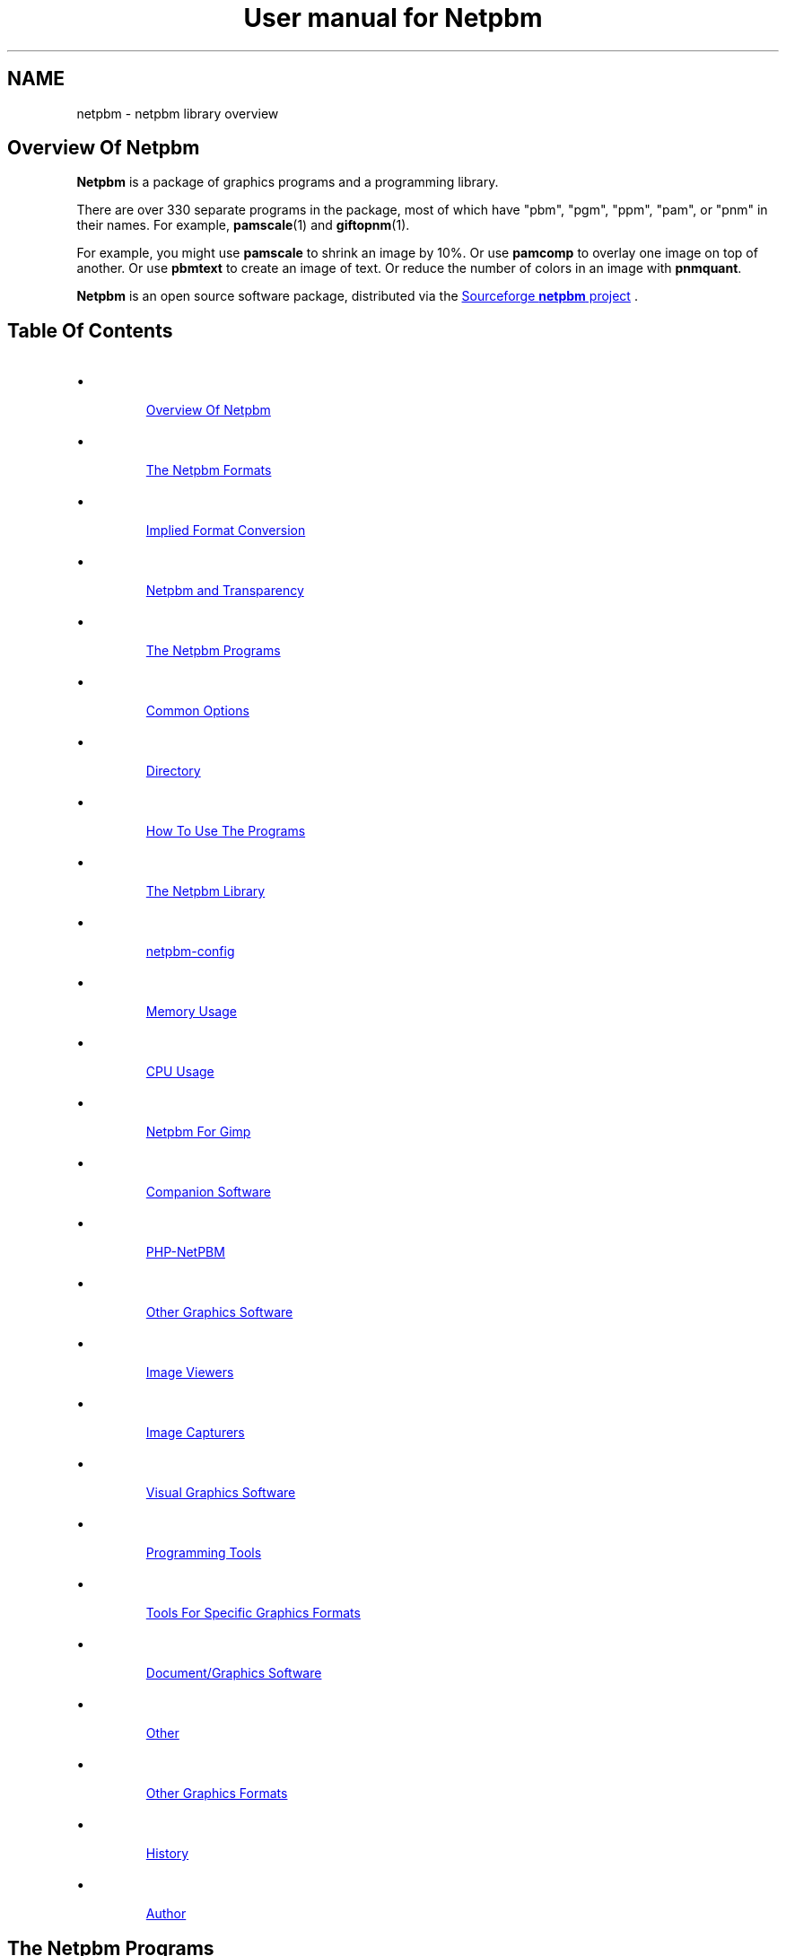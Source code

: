\
.\" This man page was generated by the Netpbm tool 'makeman' from HTML source.
.\" Do not hand-hack it!  If you have bug fixes or improvements, please find
.\" the corresponding HTML page on the Netpbm website, generate a patch
.\" against that, and send it to the Netpbm maintainer.
.TH "User manual for Netpbm" 0 "08 August 2020" "netpbm documentation"

.SH NAME
netpbm - netpbm library overview

.UN overview
.SH Overview Of Netpbm
.UN overview
.PP
\fBNetpbm\fP is a package of graphics programs and a programming
library.  
.PP
 There are over 330 separate programs in the package, most of
which have "pbm", "pgm", "ppm", "pam", or "pnm" in their names.  For example,
.BR "pamscale" (1)\c
\& and
.BR "giftopnm" (1)\c
\&.
.PP
For example, you might use \fBpamscale\fP to shrink an image by
10%.  Or use \fBpamcomp\fP to overlay one image on top of another.
Or use \fBpbmtext\fP to create an image of text.  Or reduce the number
of colors in an image with \fBpnmquant\fP.
.PP
\fBNetpbm\fP is an open source software package, distributed via
the 
.UR http://sourceforge.net/projects/netpbm
Sourceforge  \fBnetpbm\fP project
.UE
\&.

.UN index
.SH Table Of Contents

.IP \(bu

.UR #overview
Overview Of Netpbm
.UE
\&
.IP \(bu

.UR #formats
The Netpbm Formats
.UE
\&

.IP \(bu

.UR #impconv
Implied Format Conversion
.UE
\&
.IP \(bu

.UR #transparency
Netpbm and Transparency
.UE
\&
  
.IP \(bu

.UR #programs
The Netpbm Programs
.UE
\&

.IP \(bu

.UR #commonoptions
Common Options
.UE
\&
.IP \(bu

.UR #directory
Directory
.UE
\&
.IP \(bu

.UR #prognotes
How To Use The Programs
.UE
\&
  
.IP \(bu

.UR #libnetpbm
The Netpbm Library
.UE
\&
.IP \(bu

.UR #config
netpbm-config
.UE
\&
.IP \(bu

.UR #memoryusage
Memory Usage
.UE
\&
.IP \(bu

.UR #cpuusage
CPU Usage
.UE
\&
.IP \(bu

.UR #netpbmforgimp
Netpbm For Gimp
.UE
\&
.IP \(bu

.UR #companion
Companion Software
.UE
\&

.IP \(bu

.UR #phpnetpbm
PHP-NetPBM
.UE
\&
  
.IP \(bu

.UR #othersoftware
Other Graphics Software
.UE
\&

.IP \(bu

.UR #viewers
Image Viewers
.UE
\&
.IP \(bu

.UR #capturers
Image Capturers
.UE
\&
.IP \(bu

.UR #visual
Visual Graphics Software
.UE
\&
.IP \(bu

.UR #programmingtools
Programming Tools
.UE
\&
.IP \(bu

.UR #toolsforformats
Tools For Specific Graphics Formats
.UE
\&
.IP \(bu

.UR #document
Document/Graphics Software
.UE
\&
.IP \(bu

.UR #otherothersoftware
Other
.UE
\&
  
.IP \(bu

.UR #otherfmt
Other Graphics Formats
.UE
\&
.IP \(bu

.UR #history
History
.UE
\&
.IP \(bu

.UR #author
Author
.UE
\&


.UN programs
.SH The Netpbm Programs
.PP
The Netpbm programs are generally useful run by a person from a
command shell, but are also designed to be used by programs.  A common
characteristic of Netpbm programs is that they are simple, fundamental
building blocks.  They are most powerful when stacked in pipelines.
Netpbm programs do not use graphical user interfaces and do not seek
input from a user.  The only programs that display graphics at all are
the very primitive display programs \fBpamx\fP and \fBppmsvgalib\fP,
and they don't do anything but that.
.PP
Each of these programs has its own manual, as linked in the
directory below.
.PP
The Netpbm programs can read and write files greater than 2 GiB wherever
the underlying system can.  There may be exceptions where the programs use
external libraries (The JPEG library, etc.) to access files and the external
library does not have large file capability.  Before Netpbm 10.15 (April
2003), no Netpbm program could read a file that large.

.UN commonoptions
.SS Common Options
.PP
There are a few options that are present on all programs that are based
on the Netpbm library, including virtually all Netpbm programs.  These
are not mentioned in the individual manuals for the programs.
.PP
You can use two hyphens instead of one on these options if you like.



.TP
\fB-quiet\fP
 Suppress all informational messages that would otherwise be
issued to Standard Error.  (To be precise, this only works to the
extent that the program in question implements the Netpbm convention
of issuing all informational messages via the \fBpm_message()\fP
service of the Netpbm library).

.TP
\fB-version\fP
Instead of doing anything else, report the version of the
\fBlibnetpbm\fP library linked with the program (it may have been
linked statically into the program, or dynamically linked at run
time).  Normally, the Netpbm programs and the library are installed
at the same time, so this tells you the version of the program and all
the other Netpbm files it uses as well.

.TP
\fB-plain\fP
If the program generates an image in PNM format, generate it in the
"plain" (aka "ascii") version of the format, as opposed to the "raw" (aka
"binary") version.
.sp
Note that the other Netpbm format, PAM, does not have plain and raw
versions, so this option has no effect on a program that generates PAM output.
.sp
This option was introduced in Netpbm 10.10 (October 2002).  From Netpbm 10.32
(February 2006) through Netpbm 10.62 (March 2013), the option is invalid with
a program that generates PAM output (instead of ignoring the option, the
program fails).
     


.UN directory
.SS Directory
.PP
Here is a complete list of all the Netpbm programs (with links to
their manuals):
.PP
.BR "Netpbm program directory" (1)\c
\&


.UN prognotes
.SS How To Use The Programs
.PP
As a collection of primitive tools, the power of Netpbm is multiplied
by the power of all the other unix tools you can use with them.  These
notes remind you of some of the more useful ways to do this.  Often,
when people want to add high level functions to the Netpbm tools, they
have overlooked some existing tool that, in combination with Netpbm,
already does it.
.PP
Often, you need to apply some conversion or edit to a whole bunch of files.
.PP
As a rule, Netpbm programs take one input file and produce one output file,
usually on Standard Output.  This is for flexibility, since you so often 
have to pipeline many tools together.
.PP
Here is an example of a shell command to convert all your of PNG files
(named *.png) to JPEG files named *.jpg:
.nf
for i in *.png; do pngtopam $i | ppmtojpeg >`basename $i .png`.jpg; done
.fi
.PP
Or you might just generate a stream of individual shell commands, one
per file, with awk or perl.  Here's how to brighten 30 YUV images that
make up one second of a movie, keeping the images in the same files:

.nf
ls *.yuv
   | perl -ne 'chomp;
   print yuvtoppm $_ | pambrighten -value +100 | ppmtoyuv >tmp$$.yuv;
   mv tmp$$.yuv $_ 
   '
   | sh
.fi
.PP
The tools \fBfind\fP (with the \fB-exec\fP option) and 
\fBxargs\fP are also useful for simple manipulation of groups of files.
.PP
Some shells' "process substitution" facility can help where a
non-Netpbm program expects you to identify a disk file for input and
you want it to use the result of a Netpbm manipulation.  Say
the hypothetical program \fBprintcmyk\fP
takes the filename of a Tiff CMYK file as input and what you have is a
PNG file 
\fBabc.png\fP.

Try:
.nf
printcmyk <({ pngtopam abc.png | pnmtotiffcmyk ; })
.fi
.PP
It works in the other direction too, if you have a program that
makes you name its output file and you want the output to go through a
Netpbm tool.


.UN formats
.SH The Netpbm Formats
.PP
All of the programs work with a set of graphics formats called the 
"netpbm" formats.  Specifically, these formats are
.BR "pbm" (5)\c
\&,
.BR "pgm" (5)\c
\&,
.BR "ppm" (5)\c
\&,
and
.BR "pam" (5)\c
\&.

The first three of these are sometimes known generically as
"pnm".

Many of the Netpbm programs convert from a Netpbm format to another
format or vice versa.  This is so you can use the Netpbm programs to
work on graphics of any format.  It is also common to use a
combination of Netpbm programs to convert from one non-Netpbm format
to another non-Netpbm format.  Netpbm has converters for about 100
graphics formats, and as a package Netpbm lets you do more graphics
format conversions than any other computer graphics facility.
.PP
The Netpbm formats are all raster formats, i.e. they describe an image
as a matrix of rows and columns of pixels.  In the PBM format, the
pixels are black and white.  In the PGM format, pixels are shades of
gray.  In the PPM format, the pixels are in full color.  The PAM format
is more sophisticated.  A replacement for all three of the other formats,
it can represent matrices of general data including but not limited to
black and white, grayscale, and color images.
.PP
Programs designed to work with PBM images have "pbm" in their names.
Programs designed to work with PGM, PPM, and PAM images similarly have
"pgm", "ppm", and "pam" in their names.
.PP
All Netpbm programs designed to read PGM images see PBM images as if
they were PGM too.  All Netpbm programs designed to read PPM images
see PGM and PBM images as if they were PPM.  See 
.UR #impconv
 Implied Format Conversion
.UE
\&.
.PP
 Programs that have "pnm" in their names read PBM, PGM,
and PPM but unlike "ppm" programs, they distinguish between
those formats and their function depends on the format.  For example,
.BR "pnmtopng" (1)\c
\& creates a black and white PNG
output image if its input is PBM or PGM, but a color PNG output image
if its input is PPM.  And \fBpnmrotate\fP produces an output image of
the same format as the input.  A hypothetical \fBppmrotate\fP program
would also read all three PNM input formats, but would see them all as
PPM and would always generate PPM output.
.PP
Programs that have "pam" in their names read all the Netpbm
formats: PBM, PGM, PPM, and PAM.  They sometimes treat them all as if
they are PAM, using an implied conversion, but often they recognize
the individual formats and behave accordingly, like a "pnm" program
does.  See 
.UR #impconv
Implied Format Conversion
.UE
\&.
.PP
Finally, there are subformats of PAM that are equivalent to PBM,
PGM, and PPM respectively, and Netpbm programs designed to read
PBM, PGM, and/or PPM see those PAM images as if they were the former.
For example, \fBppmhist\fP can analyze a PAM image of tuple type
RGB (i.e. a color image) as if it were PPM.
.PP
 If it seems wasteful to you to have three separate PNM formats, be
aware that there is a historical reason for it.  In the beginning,
there were only PBMs.  PGMs came later, and then PPMs.  Much later
came PAM, which realizes the possibility of having just one aggregate
format.
.PP
The formats are described in the specifications of
.BR "pbm" (5)\c
\&,
.BR "pgm" (5)\c
\&,
.BR "ppm" (5)\c
\&,
and
.BR "pam" (5)\c
\&.

.UN impconv
.SS Implied Format Conversion
.PP
A program that uses the PGM library subroutines to read an image
can read a PBM image as well as a PGM image.  The program sees the PBM
image as if it were the equivalent PGM image, with a maxval of 255.
\fBnote:\fP This sometimes confuses people who are looking
at the formats at a lower layer than they ought to be because a zero
value in a PBM raster means white, while a zero value in a PGM raster
means black.
.PP
A program that uses the PPM library subroutines to read an image
can read a PGM image as well as a PPM image and a PBM image as well as
a PGM image.  The program sees the PBM or PGM image as if it were the
equivalent PPM image, with a maxval of 255 in the PBM case and the
same maxval as the PGM in the PGM case.
.PP
A program that uses the PAM library subroutines to read an image
can read a PBM, PGM, or PPM image as well as a PAM image.  The program
sees a PBM image as if it were the equivalent PAM image with tuple
type \fBBLACKANDWHITE\fP.  It sees a PGM image as if it were the
equivalent PAM image with tuple type \fBGRAYSCALE\fP.  It sees a PPM
image as if it were the equivalent PAM image with tuple type
\fBRGB\fP.  But the program actually can see deeper if it wants to.
It can tell exactly which format the input was and may respond
accordingly.  For example, a PAM program typically produces output in
the same format as its input.
.PP
A program that uses the PGM library subroutines to read an image
can read a PAM image as well a PGM image, if the PAM is a grayscale or
black and white visual image.  That canonically means the PAM has a
depth of 1 and a tuple type of GRAYSCALE or BLACKANDWHITE, but
most Netpbm programs are fairly liberal and will take any PAM at all,
ignoring all but the first plane.
.PP
There is a similar implied conversion for PPM library subroutines
reading PAM.  There is nothing similar for PBM, so if you need for a
PBM program to read a PAM image, run it through \fBpamtopnm\fP.


.UN transparency
.SS Netpbm and Transparency
.PP
In many graphics formats, there's a means of indicating that certain
parts of the image are wholly or partially transparent, meaning that
if it were displayed "over" another image, the other image
would show through there.  Netpbm formats deliberately omit that
capability, since their purpose is to be extremely simple.
.PP
In Netpbm, you handle transparency via a transparency mask in a
separate (slightly redefined) PGM image.  In this pseudo-PGM, what
would normally be a pixel's intensity is instead an opaqueness value.
See
.BR "pgm" (5)\c
\&.
.BR "pamcomp" (1)\c
\& is an example of a program that uses
a PGM transparency mask.
.PP
Another means of representing transparency information has recently
developed in Netpbm, using PAM images.  In spite of the argument given
above that Netpbm formats should be too simple to have transparency
information built in, it turns out to be extremely inconvenient to
have to carry the transparency information around separately.  This is
primarily because Unix shells don't provide easy ways to have networks
of pipelines.  You get one input and one output from each program in a
pipeline.  So you'd like to have both the color information and the
transparency information for an image in the same pipe at the same
time.
.PP
For that reason, some new (and recently renovated) Netpbm programs
recognize and generate a PAM image with tuple type RGB_ALPHA or
GRAYSCALE_ALPHA, which contains a plane for the transparency
information.  See
.BR "the PAM specification" (5)\c
\&.




.UN libnetpbm
.SH The Netpbm Library
.PP
The Netpbm programming library,
.BR "libnetpbm" (3)\c
\&, makes it easy to write programs
that manipulate graphic images.  Its main function is to read and
write files in the Netpbm formats, and because the Netpbm package
contains converters for all the popular graphics formats, if your
program reads and writes the Netpbm formats, you can use it with any
formats.
.PP
But the library also contain some utility functions, such as character
drawing and RGB/YCrCb conversion.
.PP
The library has the conventional C linkage.  Virtually all programs
in the Netpbm package are based on the Netpbm library.


.UN config
.SH netpbm-config
.PP
In a standard installation of Netpbm, there is a program named
\fBnetpbm-config\fP in the regular program search path.  We don't
consider this a Netpbm program -- it's just an ancillary part of a
Netpbm installation.  This program tells you information about the
Netpbm installation, and is intended to be run by other programs that
interface with Netpbm.  In fact, \fBnetpbm-config\fP is really a
configuration file, like those you typically see in the \fI/etc/\fP
directory of a Unix system.
.PP
Example:
.nf
    $netpbm-config --datadir
    /usr/local/netpbm/data
.fi

If you write a program that needs to access a Netpbm data file, it can
use such a shell command to find out where the Netpbm data files are.
.PP
\fBnetpbm-config\fP is the only file that must be installed in
a standard directory (it must be in a directory that is in the default
program search path).  You can use \fBnetpbm-config\fP as a bootstrap
to find all the other Netpbm files.
.PP
There is no detailed documentation of \fBnetpbm-config\fP.  If you're
in a position to use it, you should have no trouble reading the file
itself to figure out how to use it.

.UN memoryusage
.SH Memory Usage
.PP
An important characteristic that varies among graphics software is
how much memory it uses, and how.  Does it read an entire image into
memory, work on it there, then write it out all at once?  Does it read one
and write one pixel at a time?  In Netpbm, it differs from one program
to the next, but there are some generalizations we can make.
.PP
Most Netpbm programs keep one row of pixels at a time in memory.
Such a program reads a row from an input file, processes it, then
writes a row to an output file.  Some programs execute algorithms that
can't work like that, so they keep a small window of rows in memory.
Others must keep the entire image in memory.  If you think of what job
the program does, you can probably guess which one it does.
.PP
When Netpbm keeps a pixel in memory, it normally uses a lot more
space for it than it occupies in the Netpbm image file format.
.PP
The older programs (most of Netpbm) use 12 bytes per pixel.  This
is true even for a PBM image, for which it only really takes one bit
to totally describe the pixel.  Netpbm does this expansion to make
implementing the programs easier -- it uses the same format regardless
of the type of image.
.PP
Newer programs use the "pam" family of library functions
internally, which use memory a little differently.  These functions are
designed to handle generic tuples with a variable numbers of planes, so no
fixed size per-tuple storage is possible.  A program of this type uses 4 bytes
per sample (a tuple is composed of samples), plus a pointer (4-8 bytes) per
tuple.  In a graphic image, a tuple is a pixel.  So an ordinary color image
takes 16-20 bytes per pixel.
.PP
When considering memory usage, it is important to remember that
memory and disk storage are equivalent in two ways:


.IP \(bu
Memory is often virtual, backed by swap space on disk storage.  So
accessing memory may mean doing disk I/O.

.IP \(bu
Files are usually cached and buffered, so that accessing a disk file
may just mean accessing memory.

.PP
This means that the consequences of whether a program works from
the image file or from a memory copy are not straightforward.
.PP
Note that an image takes a lot less space in a Netpbm format file,
and therefore in an operating system's file cache, than in Netpbm's
in-memory format.  In non-Netpbm image formats, the data is even
smaller.  So reading through an input file multiple times instead of
keeping a copy in regular memory can be the best use of memory, and many
Netpbm programs do that.  But some files can't be read multiple times.
In particular, you can't rewind and re-read a pipe, and a pipe is
often the input for a Netpbm program.  Netpbm programs that re-read
files detect such input files and read them into a temporary file,
then read that temporary file multiple times.
.PP
A few Netpbm programs use an in-memory format that is just one bit
per pixel.  These are programs that convert between PBM and a format that
has a raster format very much like PBM's.  In this case, it would actually
make the program more complicated (in addition to much slower) to use
Netpbm's generic 12 byte or 8 byte pixel representation.
.PP
By the way, the old axiom that memory is way faster than disk is not
necessarily true.  On small systems, it typically is true, but on a
system with a large network of disks, especially with striping, it is
quite easy for the disk storage to be capable of supplying data faster
than the CPU can use it.

.UN cpuusage
.SH CPU Usage
.PP
People sometimes wonder what CPU facilities Netpbm programs and the
Netpbm programming library use.  The programs never depend on particular
features existing (assuming they're compiled properly), but the speed
and cost of running a program varies depending upon the CPU features.
.PP
Note that when you download a binary that someone else compiled, even
though it appears to be compiled properly for your machine, it may be compiled
improperly for that machine if it is old, because the person who compiled it
may have chosen to exploit features of newer CPUs in the line.  For example,
an x86 program may be compiled to use instructions that are present on an
80486, but not on an 80386.  You would probably not know this until you run
the program and it crashes.
.PP
But the default build options almost always build binaries that are as
backward compatible with old CPUs as possible.  An exception is a build for a
64 bit x86 CPU.  While the builder could build a program that runs on a 32 bit
x86, it does not do so by default.  A default build builds a program will not
run on an older 32-bit-only x86 CPU.
.PP
One common build option is to use MMX/SSE operands with x86 CPUs.
Those are not available on older x86 CPUs.  The builder by default does not
generate code that uses MMX/SSE when building for 32 bit x86 CPUs, but
does when building for 64 bit x86. 
.PP
One area of particular importance is floating point arithmetic.
The Netpbm image formats are based on integers, and Netpbm arithmetic
is done with integers where possible.  But there is one significant
area that is floating point: programs that must deal with light
intensity.  The Netpbm formats use integers that are proportional to
brightness, and brightness is exponentially related to light
intensity.  The programs have to keep the intermediate intensity
values in floating point in order not to lose precision.  And the
conversion (gamma function) between the two is heavy-duty floating
point arithmetic.

Programs that mix pixels together have to combine light intensity, so
they do heavy floating point.  Three of the most popular Netpbm
programs do that:
.BR "\fBpamscale\fP" (1)\c
\&
(shrink/expand an image),
.BR "\fBpamcomp\fP" (1)\c
\&
(overlay an image over another one), and
.BR "\fBpamditherbw\fP" (1)\c
\& (Make a black and white
image that approximates a grayscale image).
.PP
The Netpbm image formats use 16 bit integers.  The Netpbm code uses
"unsigned int" size integers to work with them.


.UN netpbmforgimp
.SH Netpbm For Gimp
.PP
The Gimp is a visual image editor for Unix and X, so it does the kinds
of things that Netpbm does, but interactively in a user-friendly way.
The Gimp knows a variety of graphics file formats and image transformations,
but you can extend it with plugins.
.PP
A particularly easy way to write a Gimp plugin is to write a Netpbm program
(remember that a fundamental mission of Netpbm is make writing image
manipulation programs easy) and then use \fB
.UR http://netpbm2gimp.sourceforge.net/
netpbm2gimp
.UE
\&\fP to compile
that same source code into a Gimp plugin.
.PP
You can turn a program that converts from a certain graphics file format
to Netpbm format into a Gimp \fIload\fP plugin.  Likewise, you
can turn a program that converts \fIto\fP a certain graphics format
\fIfrom\fP Netpbm format into a Gimp \fIstore\fP plugin.  Finally,
a program that transforms images in Netpbm format can become a
\fIprocess\fP plugin.
.PP
And the \fBnetpbm2gimp\fP project has already packaged for you a few
hundred of the Netpbm programs as Gimp plugins.  With this package you can,
for example, edit an image in any of the arcane graphics file formats that
Netpbm understands but no other image editor in existence does.


.UN companion
.SH Companion Software

.UN phpnetpbm
.SS PHP-NetPBM
.PP
If you're using Netpbm to do graphics for a website, you can invoke
the Netpbm programs from a PHP script.  To make this even easier,
check out 
.UR http://sourceforge.net/projects/phpnetpbm
PHP-NetPBM
.UE
\&,
a PHP class that interacts with Netpbm.  Its main goal is to decrease the
pain of using Netpbm when working with images in various formats.  It
includes macro commands to perform manipulations on many files.
.PP
I can't actually recommend PHP-NetPBM.  I spent some time staring
at it and was unable to make sense of it.  Some documentation is in
fractured English and other is in an unusual character set.  But a PHP
expert might be able to figure it out and get some use out of it.

.UN othersoftware
.SH Other Graphics Software
.PP
Netpbm contains primitive building blocks.  It certainly is not a
complete graphics software library.

.UN othercmdline
.SS Command Line Programs
.PP
\fBImageMagick\fP does many of the same things - mainly the more
popular ones - that Netpbm does, including conversion between popular
formats and basic editing.  \fBconvert\fP, \fBmogrify\fP, \fBmontage\fP, and
\fBanimate\fP are popular programs from the \fBImageMagick\fP
package.  \fBImageMagick\fP runs on Unix, Windows, Windows NT, Macintosh, and
VMS.
.PP
\fBImageMagick\fP also contains the program \fBdisplay\fP, which is a
.UR #viewers
viewer
.UE
\& and 
.UR #visual
visual editor
.UE
\&.

.UN viewers
.SS Image Viewers
.PP
The first thing you will want to make use of any of these tools is a
viewer.  (On GNU/Linux, you can use Netpbm's \fBpamx\fP or \fBppmsvgalib\fP
in a pinch, but it is pretty limiting).  \fBzgv\fP is a good full service
viewer to use on a GNU/Linux system with the SVGALIB graphics display driver
library.  You can find \fBzgv\fP
at \fB
.UR ftp://ftp.ibiblio.org/pub/Linux/apps/graphics/viewers/svga
ftp://ftp.ibiblio.org/pub/Linux/apps/graphics/viewers/svga
.UE
\&.\fP
.PP
\fBzgv\fP even has a feature in it wherein you can visually crop
an image and write an output file of the cropped image using
.BR "pamcut" (1)\c
\&.

See the \fB-s\fP option to \fBzgv\fP.
.PP
For the X inclined, there is also \fBxzgv\fP.
.PP
\fBxwud\fP (X Window Undump) is a classic application program in the X
Window System that displays an image in an X window.  It takes the special X
Window Dump format as input; you can use
Netpbm's
.BR "\fBpnmtoxwd\fP" (1)\c
\& to create it.  You're
probably better off just using Netpbm's
.BR "\fBpamx\fP" (1)\c
\&.
.PP
\fBxloadimage\fP and its extension \fBxli\fP are also common
ways to display a graphic image in X.
.PP
\fBgqview\fP is a more modern X-based image viewer.
.PP
\fBqiv\fP is a small, very fast viewer for X.
.PP
To play mpeg movies, such as produced by \fBppmtompeg\fP,
try
.BR "mplayer" (1)\c
\& or
\fB
.UR http://sourceforge.net/projects/xine
xine
.UE
\&.\fP
.PP
See \fB
.UR ftp://metalab.unc.edu/pub/Linux/apps/graphics/viewers/X
ftp://metalab.unc.edu/pub/Linux/apps/graphics/viewers/X
.UE
\&\fP.

.UN capturers
.SS Image Capturers
.PP
\fBxwd\fP (X Window Dump), a classic application program in the X Window
System, captures the contents of an X window, in its own special image format,
called X Window Dump File.  You can use
Netpbm's
.BR "\fBxwdtopnm\fP" (1)\c
\& to turn it into something
more useful.
.PP
.UR http://www.rcdrummond.net/fbdump/
\fBfbdump\fP
.UE
\&
Capturers the current contents of a video display on the local computer
and generates a PPM image of it.  It works with Linux framebuffer devices.


.UN visual
.SS Visual Graphics Software
.PP
Visual graphics software is modern point-and-click software that
displays an image and lets you work on it and see the results as you go.
This is fundamentally different from what Netpbm programs do.
.PP
\fBxv\fP is a very old and very popular simple image editor in the
Unix world.  It does not have much in the way of current support,
or maintenance, though.
.PP
Gimp is a visual image editor for Unix and the X Window System, in the same
category as the more famous, less capable, and much more expensive Adobe
Photoshop, etc. for Windows.
See \fB
.UR http://www.gimp.org
http://www.gimp.org
.UE
\&\fP.  And you can
add most of Netpbm's function to Gimp
using 
.UR http://netpbm2gimp.sourceforge.net/
Netpbm2gimp
.UE
\&.
.PP
\fBImageMagick\fP contains the program \fBdisplay\fP, which is another
visual image editor.  It has fewer functions than Gimp.  This program uses the
X Window System.  The package also contains 
.UR #othercmdline
command line
.UE
\& graphics programs.
.PP
Electric Eyes, \fBkuickshow\fP, and \fBgthumb\fP are also visual
editors for the X/Window system, and \fBKView\fP and \fBgwenview\fP
are specifically for KDE.

.UN programmingtools
.SS Programming Tools
.PP
If you're writing a program in C to draw and manipulate images, check out
.UR https://github.com/libgd/libgd
gd
.UE
\&.  Netpbm contains a C library
for drawing images (\fBlibnetpbm\fP's "ppmd" routines), but it is 
not as capable or documented as \fBgd\fP.  There are wrapper libraries
available for Perl, PHP, and other language.
.PP
You can easily run any Netpbm program from a C program with
the \fBpm_system\fP function from the Netpbm programming library, but that is
less efficient than \fBgd\fP functions that do the same thing.
.PP
.UR http://cairographics.org/
Cairo
.UE
\& is similar.
.PP
\fBIlib\fP is a C subroutine library with functions for adding
text to an image (as you might do at a higher level with
\fBpbmtext\fP, \fBpamcomp\fP, etc.).  It works with Netpbm input and
output.  Find it at \fB
.UR http://www.k5n.us/Ilib.php
k5n.us
.UE
\&\fP.
Netpbm also includes character drawing functions in the
.BR "libnetpbm" (3)\c
\& library, but they do not have as
fancy font capabilities (see
.BR "ppmdraw" (1)\c
\&
for an example of use of the Netpbm character drawing functions).
.PP
.UR http://www.pango.org/
Pango
.UE
\& is another text rendering
library, with an emphasis on internationalization.
.PP
Pango and Cairo complement each other and work well together.
.PP
\fBGD\fP is a library of graphics routines that is part of PHP.
It has a subset of Netpbm's functions and has been found to resize
images more slowly and with less quality.

.UN toolsforformats
.SS Tools For Specific Graphics Formats
.PP
\fBmencode\fP, which is part of the
.BR "mplayer" (1)\c
\& package,
creates movie files.  It's like a much more advanced version of
.BR "\fBppmtompeg\fP" (1)\c
\&, without the Netpbm
building block simplicity.
.PP
.UR http://mjpeg.sourceforge.net
\fBMJPEGTools\fP
.UE
\& is software
for dealing with the MJPEG movie format.
.PP
To create an animated GIF, or extract a frame from one, use
\fBgifsicle\fP.  \fBgifsicle\fP converts between animated GIF and
still GIF, and you can use \fBpamtogif\fP and \fBgiftopnm\fP to
connect up to all the Netpbm utilities.  See \fB
.UR http://www.lcdf.org/gifsicle
http://www.lcdf.org/gifsicle
.UE
\&\fP.
.PP
To convert an image of text to text (optical character recognition
- OCR), use \fBgocr\fP (think of it as an inverse of \fBpbmtext\fP).
See \fB 
.UR http://jocr.sourceforge.net/
http://jocr.sourceforge.net/
.UE
\&\fP.
.PP
\fB
.UR http://schaik.com/pngsuite
http://schaik.com/pngsuite
.UE
\&\fP
contains a PNG test suite -- a whole bunch of PNG images exploiting the
various features of the PNG format.
.PP
Other versions of Netpbm's \fBpnmtopng\fP/\fBpngtopam\fP are at
.BR "
http://www.schaik.com/png/pnmtopng.html" (1)\c
\&.
.PP
The version in Netpbm was actually based on that package a long time
ago, and you can expect to find better exploitation of the PNG format,
especially recent enhancements, in that package.  It may be a little
less consistent with the Netpbm project and less exploitive of recent
Netpbm format enhancements, though.
.PP
\fB
.UR http://pngwriter.sourceforge.net
pngwriter
.UE
\&\fP is a
C++ library for creating PNG images.  With it, you plot an image pixel
by pixel.  You can also render text with the FreeType2 library.
.PP
\fBjpegtran\fP Does some of the same transformations as Netpbm is
famous for, but does them specifically on JPEG files and does them
without loss of information.  By contrast, if you were to use Netpbm,
you would first decompress the JPEG image to Netpbm format, then
transform the image, then compress it back to JPEG format.  In that
recompression, you lose a little image information because JPEG is a
lossy compression.  Of course, only a few kinds of lossless
transformation are possible.  \fBjpegtran\fP comes with the
Independent JPEG Group's (
.UR http://www.ijg.org
http://www.ijg.org)
.UE
\& JPEG library.
.PP
 Some tools to deal with EXIF files (see also Netpbm's
.BR "jpegtopnm" (1)\c
\& and
.BR "pnmtojpeg" (1)\c
\&):

To dump (interpret) an EXIF header: Exifdump ((
.UR http://www.math.u-psud.fr/~bousch/exifdump.py
http://www.math.u-psud.fr/~bousch/exifdump.py)
.UE
\&)
or 
.UR http://www.sentex.net/~mwandel/jhead
Jhead
.UE
\&.
.PP
A Python EXIF library and dumper: 
.UR http://pyexif.sourceforge.net.
http://pyexif.sourceforge.net.
.UE
\&
.PP
Here's some software to work with IOCA (Image Object Content
Architecture): 
.UR http://www.forminnovation.com
ImageToolbox
.UE
\& ($2500, demo
available).  This can convert from TIFF -> IOCA and back again.
.PP
.UR https://ameri-imager.software.informer.com/
Ameri-Imager
.UE
\& is
an image and video editor.  ($40 Windows only).
.PP
\fBpnm2ppa\fP converts to HP's "Winprinter" format (for
HP 710, 720, 820, 1000, etc).  It is a superset of Netpbm's
\fBpbmtoppa \fP and handles, notably, color.  However, it is more of
a printer driver than a Netpbm-style primitive graphics building
block.  See 
.UR http://sourceforge.net/projects/pnm2ppa
The Pnm2ppa /Sourceforge Project
.UE
\&
.PP
\fBDjVuLibre\fP is a package of software for using the DjVu
format.  It includes viewers, browser plugins, decoders, simple
encoders, and utilities.  The encoders and decoders can convert
between DjVu and PNM.  See 
.UR http://djvu.sourceforge.net/
 the DjVu website.
.UE
\&


.UN document
.SS Document/Graphics Software
.PP
There is a large class of software that does document processing,
and that is somewhat related to graphics because documents contain
graphics and a page of a document is for many purposes a graphic
image.  Because of this slight intersection with graphics, I cover
document processing software here briefly, but it is for the most part
beyond the scope of this document.
.PP
First, we look at where Netpbm meets document processing.
\fBpstopnm\fP converts from Postscript and PDF to PNM.  It
effectively renders the document into images of printed pages.
\fBpstopnm\fP is nothing but a convenient wrapper for 
.UR http://www.ghostscript.com/
Ghostscript
.UE
\&, and in particular
Netpbm-format device drivers that are part of it.  \fBpnmtops\fP and
\fBpbmtoepsi\fP convert a PNM image to a Postscript program for
printing the image.  But to really use PDF and Postscript files, you
generally need more complex document processing software.
.PP
Adobe invented Postscript and PDF and products from Adobe are for many
purposes the quintessential Postscript and PDF tools.
.PP
Adobe's free Acrobat Reader displays PDF and converts to
Postscript.  The Acrobat Reader for unix has a program name of
"acroread" and the -toPostScript option (also see the
-level2 option) is useful.
.PP
Other software from Adobe, available for purchase, interprets and creates
Postscript and PDF files.  "Distill" is a program that converts Postscript to
PDF.
.PP
.UR http://www.foolabs.com/xpdf/
\fBxpdf\fP
.UE
\& also reads PDF
files.
.PP
GSview, ghostview, gv, ggv, and kghostview are some other viewers for
Postscript and PDF files.
.PP
The program \fBps2pdf\fP, part of Ghostscript, converts from Postscript
to PDF.
.PP
.BR "bmpp" (1)\c
\& converts from
Netpbm and other formats to PDF.
  
.PP
Two packages that produce more kinds of Encapsulated Postscript
than the Netpbm programs, including compressed kinds, are
.BR "bmpp" (1)\c
\& and 
.UR http://imgtops.sourceforge.net/
imgtops
.UE
\&.
.PP
\fBdvips\fP converts from DVI format to Postscript.  DVI is the format
that Tex produces.  Netpbm can convert from Postscript to PNM.  Thus, you
can use these in combination to work with Tex/Latex documents graphically.
.PP
.UR http://wvware.sourceforge.net
\fBwvware\fP
.UE
\& converts
a Microsoft Word document (.doc file) to various other formats.  While
the web page doesn't seem to mention it, it reportedly can extract an
embedded image in a Word document as a PNG.
.PP
.UR http://www.verypdf.com/artprint
Document Printer
.UE
\&
converts various print document formats (Microsoft Word, PDF, HTML, etc.)
to various graphic image formats.  ($38, Windows only).
.PP
Latex2html converts Latex document source to HTML document source.
Part of that involves graphics, and Latex2html uses Netpbm tools for
some of that.  But Latex2html through its history has had some rather
esoteric codependencies with Netpbm.  Older Latex2html doesn't work
with current Netpbm.  Latex2html-99.2beta8 works, though.

.UN otherothersoftware
.SS Other
.PP
The \fBfile\fP program looks at a file and tells you what kind of
file it is.  It recognizes most of the graphics formats with which
Netpbm deals, so it is pretty handy for graphics work.  Netpbm's
.BR "anytopnm" (1)\c
\& program depends on \fBfile.\fP
See 
\fB
.UR ftp://ftp.astron.com/pub/file
ftp://ftp.astron.com/pub/file
.UE
\&\fP.
.PP
The 
.UR http://www.cs.utah.edu/gdc/projects/urt
Utah Raster Toolkit
.UE
\& from the 
.UR http://www.cs.utah.edu/gdc
Geometric Design And Computation group
.UE
\& in the Department of Computer Science at University of
Utah serves a lot of the same purpose as Netpbm, but without the emphasis on
format conversions.  This package is based on the RLE format, which you can
convert to and from the Netpbm formats.
.PP
\fBIvtools\fP is a suite of free X Window System drawing editors for
Postscript, Tex, and web graphics production, as well as an embeddable
and extendable vector graphic shell.  It uses the Netpbm facilities.
See \fB
.UR http://www.ivtools.org
http://www.ivtools.org
.UE
\&\fP.
.PP
Chisato Yamauchi <cyamauch@ir.isas.jaxa.jp> has written a free
c/Fortran graphic library: 
.UR http://www.ir.isas.jaxa.jp/~cyamauch/eggx_procall/
EGGX/ProCall
.UE
\&.
He says he tried to write the ultimate easy-to-use graphic kit for X.  It is
for drawing upon an X11 window, but for storage, it outputs PPM.  He suggests
Netpbm to convert to other formats.
.PP
The program \fBmorph\fP morphs one image into another.  It uses
Targa format images, but you can use \fBtgatoppm\fP and
\fBppmtotga\fP to deal with that format.  You have to use the
graphical (X/Tk) Xmorph to create the mesh files that you must feed to
\fBmorph\fP.  \fBmorph\fP is part of the Xmorph package.  See \fB
.UR http://xmorph.sourceforge.net/
http://xmorph.sourceforge.net/
.UE
\&\fP.


.UN otherfmt
.SH Other Graphics Formats
.PP
People never seem to tire of inventing new graphics formats, often
completely redundant with pre-existing ones.  Netpbm cannot keep up
with them.  Here is a list of a few that we know Netpbm does
\fInot\fP handle (yet).
.PP
Various commercial Windows software handles dozens of formats that
Netpbm does not, especially formats typically used with Windows programs.
ImageMagick is probably the most used free image format converter and it
also handles lots of formats Netpbm does not.



.IP \(bu
WebP was announced by Google in October 2010 as a more compressed
replacement for JFIF (aka JPEG) on the web.

.IP \(bu
JPEG-LS is similar to JFIF (aka JPEG) except that it is capable of
representing all the information in any raster image, so you could convert
from, say, PNM, without losing any
information.  
.UR http://charls.codeplex.com
CharLS
.UE
\& is a programming
library for JPEG-LS.


.IP \(bu
Lossless JPEG is a similarly lossless variation of JPEG.  It predates
every other lossless JPEG variation, but had only brief interest.  You can
find code for encoding and decoding Lossless JPEG
on 
.UR https://github.com/thorfdbg/libjpeg
GitHub
.UE
\&.

.IP \(bu
JPEG XR offers greater dynamic range, a wider range of colors, and more
efficient compression than JFIF (aka JPEG).  Windows and Internet Explorer
understand this format, starting with Windows 7 and Internet Explorer 9, along
with many other programs.  This format was previously known as Windows Media
Photo and HD Photo.

.IP \(bu
Direct Draw Surface (DDS)is the de facto standard wrapper format for S3
texture compression, as used in all modern realtime graphics applications.
Besides Windows-based tools, there is a \fBGimp\fP plugin for this format.

.IP \(bu
DjVu is a web-centric format and software platform for
distributing documents and images.  Promoters say it is a good
replacement for PDF, PS, TIFF, JFIF(JPEG), and GIF for distributing scanned
documents, digital documents, or high-resolution pictures, because it
downloads faster, displays and renders faster, looks nicer on a
screen, and consumes less client resources than competing formats.
.sp
For more information, see 
.UR http://djvu.sourceforge.net/
 the DjVu website.
.UE
\&

.IP \(bu
 
.UR http://www.web3d.org/x3d/specifications/vrml
VRML (Virtual Reality Modelling Language)
.UE
\&

.IP \(bu

CALS (originated by US Department Of Defense, favored by architects).
It is described in this 1997 listing of graphics formats:
.UR http://www.faqs.org/faqs/graphics/fileformats-faq/part3/
 http://www.faqs.org/faqs/graphics/fileformats-faq/part3/
.UE
\&.  CALS
has at times been an abbreviation of various things, all of which appear
to be essentially the same format, but possibly slightly different:


.IP \(bu
Computer Aided Logistics Support
.IP \(bu
Computer Aided Acquisition and Logistics Support
.IP \(bu
Continuous Acquisition and Life-cycle Support
.IP \(bu
Commerce At Light Speed



The US Navy publishes 
.UR https://www.navsea.navy.mil/Home/Warfare-Centers/NSWC-Carderock/Resources/Technical-Information-Systems/IETMs/Specifications-Standards/CALS-Standards/
specs
.UE
\&
for it.

.IP \(bu

array formats dx, general, netcdf, CDF, hdf, cm
.IP \(bu

CGM+

.IP \(bu
HDR formats OpenEXR, SGI TIFF LogLuv, floating point TIFF,
Radiance RGBE

.IP \(bu
Windows Meta File (.WMF).  Libwmf converts from WMF to things like
Latex, PDF, PNG.  Some of these can be input to Netpbm.

.IP \(bu
Microsoft Word .doc format.  Microsoft keeps a proprietary hold on
this format.  Any software you see that can handle it is likely to
cost money.

.IP \(bu
RTF

.IP \(bu

DXF (AutoCAD)
.IP \(bu

IOCA (Image Object Content Architecture)
The specification of this format is documented by IBM:
.UR http://publibz.boulder.ibm.com/epubs/pdf/c3168055.pdf
 Data Stream and Object Architectures: Image Object Content Architecture Reference
.UE
\&.  See above for software that processes this format.

.IP \(bu
OpenEXR is an HDR format (like
.BR "PFM" (1)\c
\&).
See 
.UR http://www.openexr.com
 http://www.openexr.com
.UE
\&.

.IP \(bu
Xv Visual Schnauzer thumbnail image.  This is a rather antiquated
format used by the Xv program.  In Netpbm circles, it is best known
for the fact that it is very similar to Netpbm formats and uses the
same signature ("P7") as PAM because it was developed as
sort of a fork of the Netpbm format specifications.

.IP \(bu
YUV 4:2:0, aka YUV 420, and the similar YUV 4:4:4, YUV 4:2:2,
YUV 4:1:1, YUV 4:1:1s, and YUV 4:1:0.  Video systems often use this.

.IP \(bu

.UR http://en.wikipedia.org/wiki/MJPEG
MJPEG
.UE
\& movie
format.
     
.IP \(bu
YUV4MPEG2 is a movie format whose purpose is similar to that of
the Netpbm formats for still images.  You use it for manipulating
movies, but not for storing or transmitting them.  The only known use
of the format is with 
.UR http://mjpeg.sourceforge.net
\fBMJPEGTools\fP
.UE
\&.  The programs
\fBpnmtoy4m\fP and \fBy4mtopnm\fP (and predecessors \fBppmtoy4m\fP
and \fBy4mtoppm\fP) in that package convert between a Netpbm stream
and a YUV4MPEG2 stream.  As you might guess from the name, YUV4MPEG2
uses a YUV representation of data, which is more convenient than the
Netpbm formats' RGB representation for working with data that is
ultimately MPEG2.



.UN history
.SH History
.PP
Netpbm has a long history, starting with Jef Poskanzer's Pbmplus
package in 1988.  See the
.BR "Netpbm web site" (1)\c
\&
for details.
.PP
The file \fBdoc/HISTORY\fP in the Netpbm source code contains a
detailed change history release by release.


.UN author
.SH Author
.PP
Netpbm is based on the Pbmplus package by Jef Poskanzer, first
distributed in 1988 and maintained by him until 1991.  But the package
contains work by countless other authors, added since Jef's original
work.  In fact, the name is derived from the fact that the work was
contributed by people all over the world via the Internet, when such
collaboration was still novel enough to merit naming the package after
it.
.PP
Bryan Henderson has been maintaining Netpbm since 1999.  In
addition to packaging work by others, Bryan has also written a
significant amount of new material for the package.
.SH DOCUMENT SOURCE
This manual page was generated by the Netpbm tool 'makeman' from HTML
source.  The master documentation is at
.IP
.B http://netpbm.sourceforge.net/doc/index.html
.PP